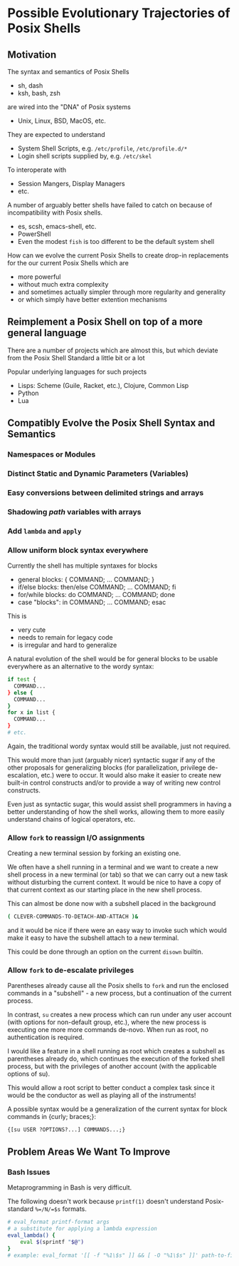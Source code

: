 * Possible Evolutionary Trajectories of Posix Shells

** Motivation

The syntax and semantics of Posix Shells
- sh, dash
- ksh, bash, zsh
are wired into the "DNA" of Posix systems
- Unix, Linux, BSD, MacOS, etc.
They are expected to understand
- System Shell Scripts, e.g. =/etc/profile=, =/etc/profile.d/*=
- Login shell scripts supplied by, e.g. =/etc/skel=
To interoperate with
- Session Mangers, Display Managers
- etc.

A number of arguably better shells have failed to catch on because of
incompatibility with Posix shells.
- es, scsh, emacs-shell, etc.
- PowerShell
- Even the modest =fish= is too different to be the default system shell

How can we evolve the current Posix Shells to create drop-in replacements for
the our current Posix Shells which are
- more powerful
- without much extra complexity
- and sometimes actually simpler through more regularity and generality
- or which simply have better extention mechanisms

** Reimplement a Posix Shell on top of a more general language

There are a number of projects which are almost this, but which deviate
from the Posix Shell Standard a little bit or a lot

Popular underlying languages for such projects
- Lisps: Scheme (Guile, Racket, etc.), Clojure, Common Lisp
- Python
- Lua

** Compatibly Evolve the Posix Shell Syntax and Semantics

*** Namespaces or Modules

*** Distinct Static and Dynamic Parameters (Variables)

*** Easy conversions between delimited strings and arrays

*** Shadowing /path/ variables with arrays
   
*** Add =lambda= and =apply=
    
*** Allow uniform block syntax everywhere
Currently the shell has multiple syntaxes for blocks
- general blocks: { COMMAND; ... COMMAND; }
- if/else blocks: then/else COMMAND; ... COMMAND; fi
- for/while blocks: do COMMAND; ... COMMAND; done
- case "blocks": in COMMAND; ... COMMAND; esac

This is
- very cute
- needs to remain for legacy code
- is irregular and hard to generalize

A natural evolution of the shell would be for general blocks to be usable
everywhere as an alternative to the wordy syntax:

#+begin_src bash
  if test {
    COMMAND...
  } else {
    COMMAND...
  }
  for x in list {
    COMMAND...
  }
  # etc.
#+end_src

Again, the traditional wordy syntax would still be available, just not required.

This would more than just (arguably nicer) syntactic sugar if any of the other
proposals for generalizing blocks (for parallelization, privilege de-escalation,
etc.) were to occur. It would also make it easier to create new built-in control
constructs and/or to provide a way of writing new control constructs.

Even just as syntactic sugar, this would assist shell programmers in having a
better understanding of how the shell works, allowing them to more easily
understand chains of logical operators, etc.

*** Allow =fork= to reassign I/O assignments

Creating a new terminal session by forking an existing one.

We often have a shell running in a terminal and we want to create a new shell
process in a new terminal (or tab) so that we can carry out a new task without
disturbing the current context. It would be nice to have a copy of that current
context as our starting place in the new shell process.

This can almost be done now with a subshell placed in the background

#+begin_src bash
  ( CLEVER-COMMANDS-TO-DETACH-AND-ATTACH )&
#+end_src

and it would be nice if there were an easy way to invoke such which would make
it easy to have the subshell attach to a new terminal.

This could be done through an option on the current =disown= builtin.

*** Allow =fork= to de-escalate privileges

Parentheses already cause all the Posix shells to =fork= and run the enclosed
commands in a "subshell" - a new process, but a continuation of the current process.

In contrast, =su= creates a new process which can run under any user account
(with options for non-default group, etc.), where the new process is executing
one more more commands de-novo. When run as root, no authentication is required.

I would like a feature in a shell running as root which creates a subshell as
parentheses already do, which continues the execution of the forked shell
process, but with the privileges of another account (with the applicable options
of su).

This would allow a root script to better conduct a complex task since it would
be the conductor as well as playing all of the instruments!

A possible syntax would be a generalization of the current syntax for block
commands in {curly; braces;}:

={[su USER ?OPTIONS?...] COMMANDS...;}=


** Problem Areas We Want To Improve

*** Bash Issues

Metaprogramming in Bash is very difficult.

The following doesn't work because =printf(1)= doesn't understand Posix-standard
=%=/N/=$s= formats.
#+begin_src bash
# eval_format printf-format args
# a substitute for applying a lambda expression
eval_lambda() {
    eval $(sprintf "$@")
}
# example: eval_format '[[ -f "%1\$s" ]] && [ -O "%1\$s" ]]' path-to-file
#+end_src
